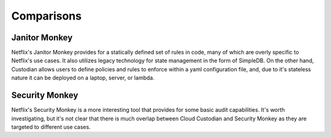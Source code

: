Comparisons
------------

Janitor Monkey
^^^^^^^^^^^^^^

Netflix's Janitor Monkey provides for a statically defined set of
rules in code, many of which are overly specific to Netflix's use
cases. It also utilizes legacy technology for state management in the
form of SimpleDB. On the other hand, Custodian allows users to define policies
and rules to enforce within a yaml configuration file, and, due to it's stateless nature it can be deployed on a laptop, server, or lambda.

Security Monkey
^^^^^^^^^^^^^^^

Netflix's Security Monkey is a more interesting tool that provides for some
basic audit capabilities. It's worth investigating, but it's not clear that
there is much overlap between Cloud Custodian and Security Monkey as they are targeted
to different use cases.
